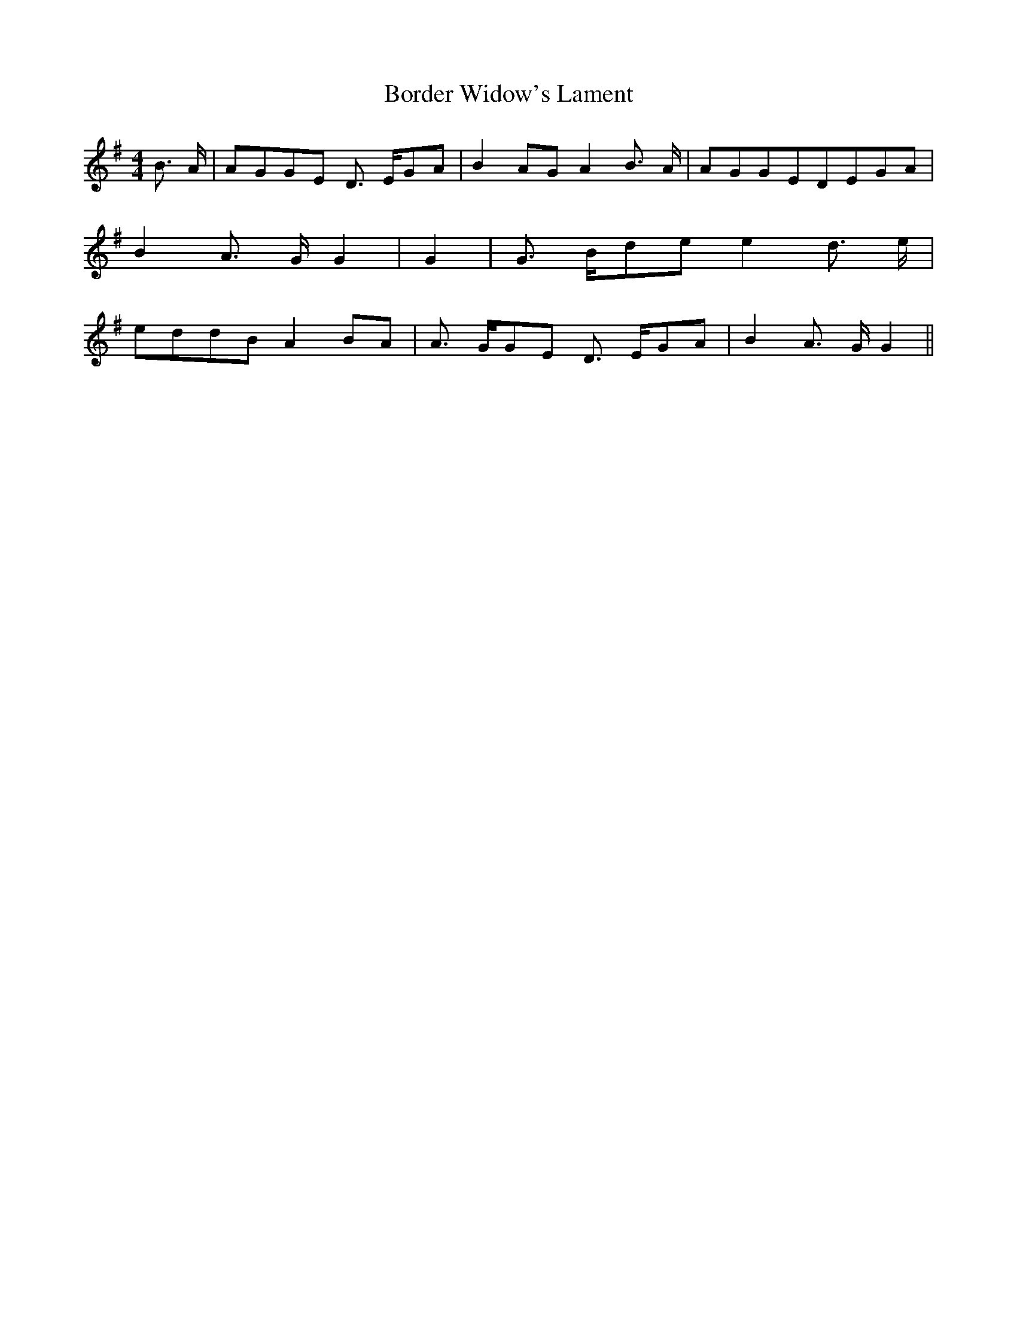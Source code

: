 % Generated more or less automatically by swtoabc by Erich Rickheit KSC
X:1
T:Border Widow's Lament
M:4/4
L:1/8
K:G
 B3/2- A/2|A-GG-E D3/2- E/2G-A| B2A-G A2 B3/2- A/2|A-GG-ED-EG-A| B2 A3/2- G/2 G2|\
 G2| G3/2- B/2d-e e2 d3/2- e/2|e-dd-B A2B-A| A3/2- G/2G-E D3/2- E/2G-A|\
 B2 A3/2- G/2 G2||

